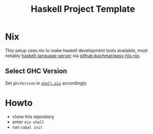 #+TITLE: Haskell Project Template

* Nix

This setup uses nix to make haskell development tools available, most notably
[[https://github.com/haskell/haskell-language-server][haskell-language-server]] via [[https://github.com/jkachmar/easy-hls-nix][github:jkachmar/easy-hls-nix]].

** Select GHC Version
   Set ~ghcVersion~ in [[./shell.nix][~shell.nix~]] accordingly.

* Howto
  - clone this repository
  - enter ~nix-shell~
  - run ~cabal init~
